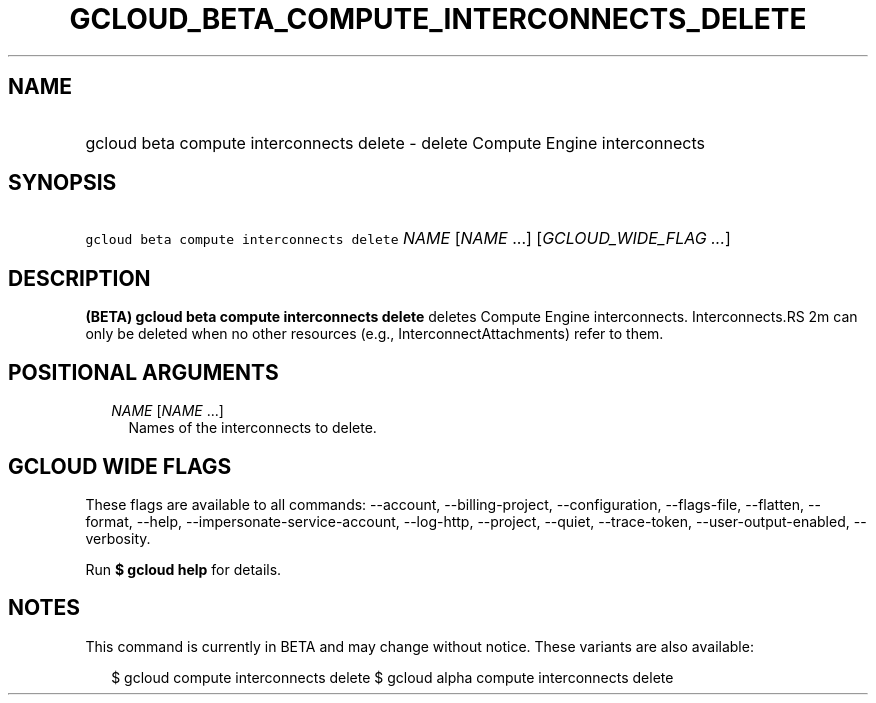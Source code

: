 
.TH "GCLOUD_BETA_COMPUTE_INTERCONNECTS_DELETE" 1



.SH "NAME"
.HP
gcloud beta compute interconnects delete \- delete Compute Engine interconnects



.SH "SYNOPSIS"
.HP
\f5gcloud beta compute interconnects delete\fR \fINAME\fR [\fINAME\fR\ ...] [\fIGCLOUD_WIDE_FLAG\ ...\fR]



.SH "DESCRIPTION"

\fB(BETA)\fR \fBgcloud beta compute interconnects delete\fR deletes Compute
Engine interconnects. Interconnects.RS 2m
can only be deleted when no other resources (e.g.,
InterconnectAttachments) refer to them.

.RE



.SH "POSITIONAL ARGUMENTS"

.RS 2m
.TP 2m
\fINAME\fR [\fINAME\fR ...]
Names of the interconnects to delete.


.RE
.sp

.SH "GCLOUD WIDE FLAGS"

These flags are available to all commands: \-\-account, \-\-billing\-project,
\-\-configuration, \-\-flags\-file, \-\-flatten, \-\-format, \-\-help,
\-\-impersonate\-service\-account, \-\-log\-http, \-\-project, \-\-quiet,
\-\-trace\-token, \-\-user\-output\-enabled, \-\-verbosity.

Run \fB$ gcloud help\fR for details.



.SH "NOTES"

This command is currently in BETA and may change without notice. These variants
are also available:

.RS 2m
$ gcloud compute interconnects delete
$ gcloud alpha compute interconnects delete
.RE

